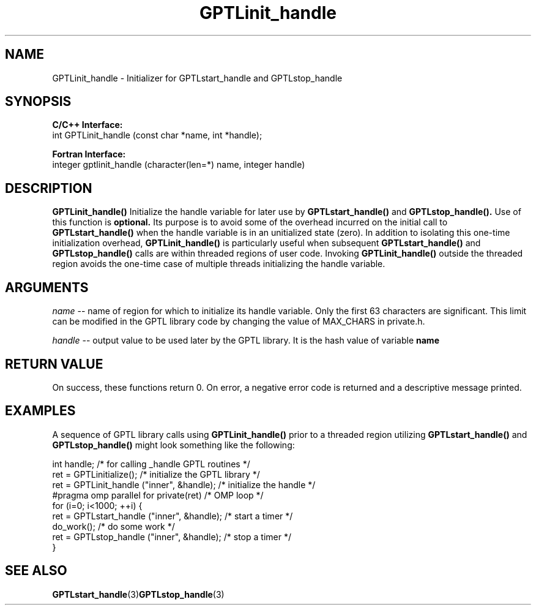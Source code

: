 .TH GPTLinit_handle 3 "May, 2020" "GPTL"

.SH NAME
GPTLinit_handle \- Initializer for GPTLstart_handle and GPTLstop_handle

.SH SYNOPSIS
.B C/C++ Interface:
.nf
int GPTLinit_handle (const char *name, int *handle);
.fi

.B Fortran Interface:
.nf
integer gptlinit_handle (character(len=*) name, integer handle)
.fi

.SH DESCRIPTION
.B GPTLinit_handle() 
Initialize the handle variable for later use by 
.B GPTLstart_handle()
and
.B GPTLstop_handle().
Use of this function is
.B optional.
Its purpose is to avoid some of the overhead incurred on the initial call to
.B GPTLstart_handle()
when the handle variable is in an unitialized state (zero). In addition to
isolating this one-time initialization overhead, 
.B GPTLinit_handle()
is particularly useful when subsequent
.B GPTLstart_handle()
and
.B GPTLstop_handle()
calls are within threaded regions of user code. Invoking 
.B GPTLinit_handle()
outside the threaded region avoids the one-time case of multiple threads
initializing the handle variable.

.SH ARGUMENTS
.I name
-- name of region for which to initialize its handle variable. Only the first 63 characters are
significant. This limit can be modified in the GPTL library code by changing
the value of MAX_CHARS in private.h.

.I handle
-- output value to be used later by the GPTL library. It is the hash value of variable
.B
name

.SH RETURN VALUE
On success, these functions return 0.
On error, a negative error code is returned and a descriptive message
printed. 

.SH EXAMPLES
A sequence of GPTL library calls using
.B GPTLinit_handle()
prior to a threaded region utilizing
.B GPTLstart_handle()
and
.B GPTLstop_handle()
might look something like the following:
.nf         
.if t .ft CW

int handle;                                  /* for calling _handle GPTL routines */
...
ret = GPTLinitialize();                      /* initialize the GPTL library */
ret = GPTLinit_handle ("inner", &handle);    /* initialize the handle */
...
#pragma omp parallel for private(ret)        /* OMP loop */
for (i=0; i<1000; ++i) {
  ret = GPTLstart_handle ("inner", &handle); /* start a timer */
  do_work();                                 /* do some work */
  ret = GPTLstop_handle ("inner", &handle);  /* stop a timer */
}
.if t .ft P
.fi

.SH SEE ALSO
.BR GPTLstart_handle "(3)"  GPTLstop_handle "(3)" 
